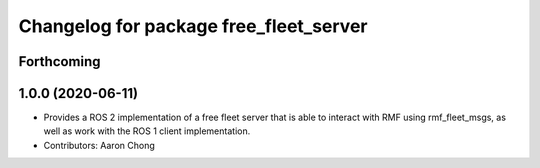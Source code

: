 ^^^^^^^^^^^^^^^^^^^^^^^^^^^^^^^^^^^^^^^
Changelog for package free_fleet_server
^^^^^^^^^^^^^^^^^^^^^^^^^^^^^^^^^^^^^^^

Forthcoming
-----------

1.0.0 (2020-06-11)
------------------
* Provides a ROS 2 implementation of a free fleet server that is able to interact with RMF using rmf_fleet_msgs, as well as work with the ROS 1 client implementation.
* Contributors: Aaron Chong
